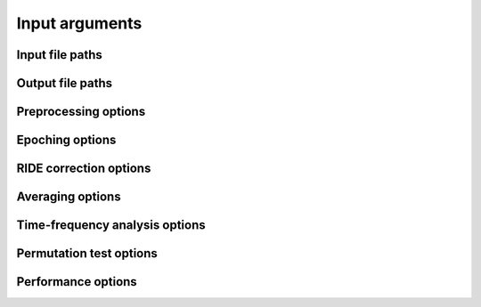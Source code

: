 Input arguments
===============

Input file paths
----------------

.. csv-table::
   :file: tables/inputs.csv
   :widths: 10, 30, 30, 30
   :header-rows: 1

Output file paths
-----------------

.. csv-table::
   :file: tables/outputs.csv
   :widths: 10, 30, 30, 30
   :header-rows: 1

Preprocessing options
---------------------

.. csv-table::
   :file: tables/preprocessing.csv
   :widths: 10, 30, 30, 30
   :header-rows: 1

Epoching options
----------------

.. csv-table::
   :file: tables/epoching.csv
   :widths: 10, 30, 30, 30
   :header-rows: 1

RIDE correction options
-----------------------

.. csv-table::
   :file: tables/ride.csv
   :widths: 10, 30, 30, 30
   :header-rows: 1

Averaging options
-----------------

.. csv-table::
   :file: tables/averaging.csv
   :widths: 10, 30, 30, 30
   :header-rows: 1

Time-frequency analysis options
-------------------------------

.. csv-table::
   :file: tables/tfr.csv
   :widths: 10, 30, 30, 30
   :header-rows: 1

Permutation test options
------------------------

.. csv-table::
   :file: tables/perm.csv
   :widths: 10, 30, 30, 30
   :header-rows: 1

Performance options
-------------------

.. csv-table::
   :file: tables/performance.csv
   :widths: 10, 30, 30, 30
   :header-rows: 1
